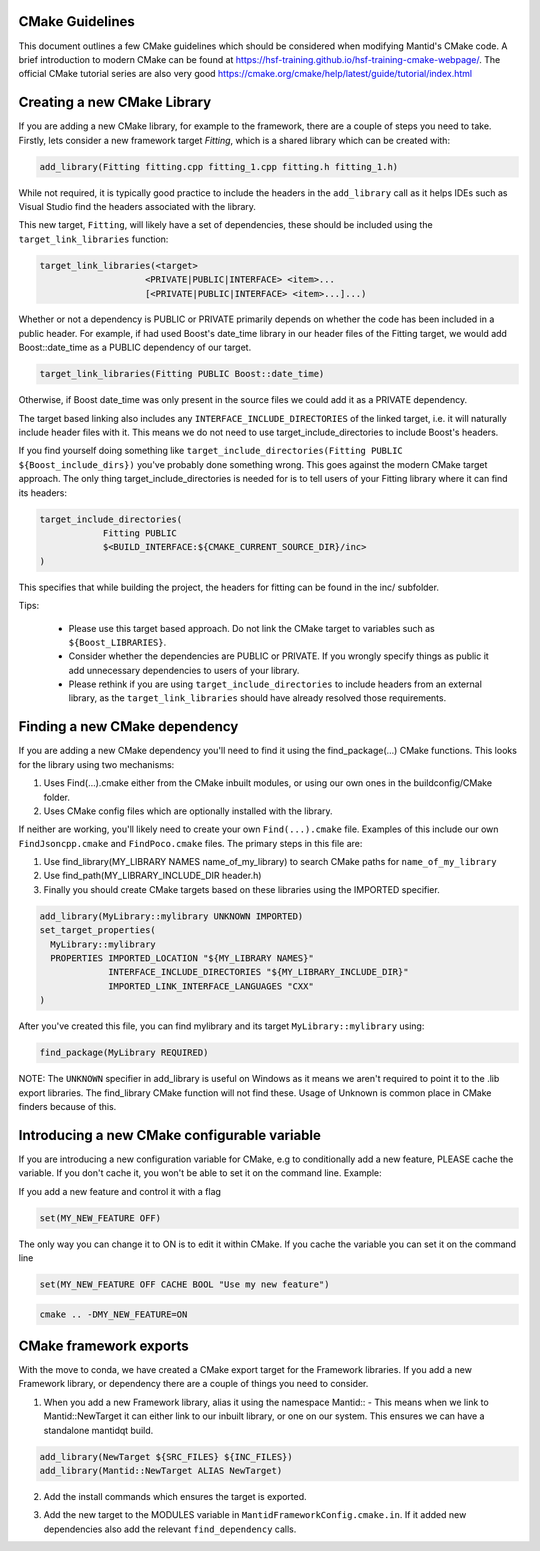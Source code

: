 .. _CMakeBestPractices:

=================
CMake Guidelines
=================

This document outlines a few CMake guidelines which should be considered when modifying Mantid's CMake code.
A brief introduction to modern CMake can be found at https://hsf-training.github.io/hsf-training-cmake-webpage/.
The official CMake tutorial series are also very good https://cmake.org/cmake/help/latest/guide/tutorial/index.html

=============================
Creating a new CMake Library
=============================

If you are adding a new CMake library, for example to the framework, there are a couple of steps you need to take.
Firstly, lets consider a new framework target `Fitting`, which is a shared library which can be created with:

.. code-block:: cmake

   add_library(Fitting fitting.cpp fitting_1.cpp fitting.h fitting_1.h)

While not required, it is typically good practice to include the headers in the ``add_library`` call as it helps IDEs such as Visual Studio find the headers associated with the library.

This new target, ``Fitting``, will likely have a set of dependencies, these should be included using the ``target_link_libraries`` function:

.. code-block:: cmake

    target_link_libraries(<target>
                        <PRIVATE|PUBLIC|INTERFACE> <item>...
                        [<PRIVATE|PUBLIC|INTERFACE> <item>...]...)

Whether or not a dependency is PUBLIC or PRIVATE primarily depends on whether the code has been included in a public header. For example, if had used Boost's date_time library in our header files of the Fitting target,
we would add Boost::date_time as a PUBLIC dependency of our target.

.. code-block:: cmake

    target_link_libraries(Fitting PUBLIC Boost::date_time)

Otherwise, if Boost date_time was only present in the source files we could add it as a PRIVATE dependency.

The target based linking also includes any ``INTERFACE_INCLUDE_DIRECTORIES`` of the linked target, i.e. it will naturally include header files with it. This means we do not need to use target_include_directories to include Boost's headers.

If you find yourself doing something like ``target_include_directories(Fitting PUBLIC ${Boost_include_dirs})`` you've probably done something wrong. This goes against the modern CMake target approach. The only thing target_include_directories is needed for is
to tell users of your Fitting library where it can find its headers:


.. code-block:: cmake

    target_include_directories(
                Fitting PUBLIC
                $<BUILD_INTERFACE:${CMAKE_CURRENT_SOURCE_DIR}/inc>
    )

This specifies that while building the project, the headers for fitting can be found in the inc/ subfolder.

Tips:

    - Please use this target based approach. Do not link the CMake target to variables such as ``${Boost_LIBRARIES}``.
    - Consider whether the dependencies are PUBLIC or PRIVATE. If you wrongly specify things as public it add unnecessary dependencies to users of your library.
    - Please rethink if you are using ``target_include_directories`` to include headers from an external library, as the ``target_link_libraries`` should have already resolved those requirements.

================================
Finding a new CMake dependency
================================

If you are adding a new CMake dependency you'll need to find it using the find_package(...) CMake functions. This looks for the library using two mechanisms:

1. Uses Find(...).cmake either from the CMake inbuilt modules, or using our own ones in the buildconfig/CMake folder.
2. Uses CMake config files which are optionally installed with the library.

If neither are working, you'll likely need to create your own ``Find(...).cmake`` file. Examples of this include our own ``FindJsoncpp.cmake`` and ``FindPoco.cmake`` files. The primary steps in this file are:

1. Use find_library(MY_LIBRARY NAMES name_of_my_library) to search CMake paths for ``name_of_my_library``
2. Use find_path(MY_LIBRARY_INCLUDE_DIR header.h)
3. Finally you should create CMake targets based on these libraries using the IMPORTED specifier.

.. code-block:: cmake

    add_library(MyLibrary::mylibrary UNKNOWN IMPORTED)
    set_target_properties(
      MyLibrary::mylibrary
      PROPERTIES IMPORTED_LOCATION "${MY_LIBRARY NAMES}"
                 INTERFACE_INCLUDE_DIRECTORIES "${MY_LIBRARY_INCLUDE_DIR}"
                 IMPORTED_LINK_INTERFACE_LANGUAGES "CXX"
    )

After you've created this file, you can find mylibrary and its target ``MyLibrary::mylibrary`` using:

.. code-block:: cmake

    find_package(MyLibrary REQUIRED)


NOTE: The ``UNKNOWN`` specifier in add_library is useful on Windows as it means we aren't required to point it to the .lib export libraries. The find_library CMake function will not find these. Usage of Unknown is common place in CMake finders because of this.

=============================================
Introducing a new CMake configurable variable
=============================================

If you are introducing a new configuration variable for CMake, e.g to conditionally add a new feature, PLEASE cache the variable. If you don't cache it, you won't be able to set it on the command line. Example:

If you add a new feature and control it with a flag

.. code-block:: cmake

    set(MY_NEW_FEATURE OFF)

The only way you can change it to ON is to edit it within CMake. If you cache the variable you can set it on the command line

.. code-block:: cmake

    set(MY_NEW_FEATURE OFF CACHE BOOL "Use my new feature")

.. code-block:: sh

    cmake .. -DMY_NEW_FEATURE=ON

=============================
CMake framework exports
=============================

With the move to conda, we have created a CMake export target for the Framework libraries. If you add a new Framework library, or dependency there are a couple of things you need to consider.

1. When you add a new Framework library, alias it using the namespace Mantid:: - This means when we link to Mantid::NewTarget it can either link to our inbuilt library, or one on our system. This ensures we can have a standalone mantidqt build.

.. code-block:: cmake

    add_library(NewTarget ${SRC_FILES} ${INC_FILES})
    add_library(Mantid::NewTarget ALIAS NewTarget)

2. Add the install commands which ensures the target is exported.

.. code-block:: cmake
    set(TARGET_EXPORT_NAME "MantidNewTargetTargets")
    mtd_install_framework_lib(TARGETS NewTarget EXPORT_NAME ${TARGET_EXPORT_NAME})

3. Add the new target to the MODULES variable in ``MantidFrameworkConfig.cmake.in``. If it added new dependencies also add the relevant ``find_dependency`` calls.